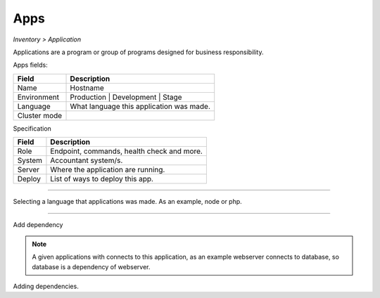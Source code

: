 Apps
----
`Inventory > Application`

Applications are a program or group of programs designed for business responsibility.

Apps fields:

============ =============================================================================================================================
Field        Description
============ =============================================================================================================================
Name         Hostname
Environment  Production | Development | Stage
Language     What language this application was made.
Cluster mode
============ =============================================================================================================================


Specification

============ ========================================================================================================================================================================================================
Field        Description
============ ========================================================================================================================================================================================================
Role         Endpoint, commands, health check and more.
System       Accountant system/s.
Server       Where the application are running.
Deploy       List of ways to deploy this app.
============ ========================================================================================================================================================================================================

------------

.. image:: ../../../_static/screen/app_language.png
   :alt: Maestro Server - App Language

Selecting a language that applications was made. As an example, node or php.

------------

Add dependency

.. Note::

        A given applications with connects to this application, as an example webserver connects to database, so database is a dependency of webserver.


.. image:: ../../../_static/screen/server_deps.png
   :alt: Maestro Server - Dependency

Adding dependencies.
